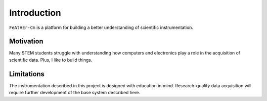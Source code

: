 Introduction
============

``FeAtHEr-Cm`` is a platform for building a better understanding of scientific instrumentation.

Motivation
**********

Many STEM students struggle with understanding how computers and electronics play a role in the acquisition of scientific data.  Plus, I like to build things.

Limitations
***********

The instrumentation described in this project is designed with education in mind.  Research-quality data acquisition will require further development of the base system described here.
